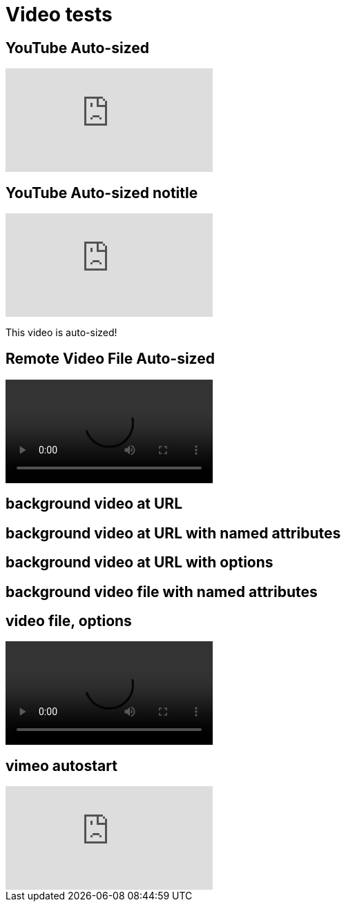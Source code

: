 // .video
// Demonstration of various reveal.js video features and AsciiDoc compact syntax for youtube.
// :include: //div[@class="slides"]
// :header_footer:
= Video tests
:revealjs_hash: true
:imagesdir: images/

== YouTube Auto-sized

video::kZH9JtPBq7k[youtube, start=34, options=autoplay]
//video::kZH9JtPBq7k[youtube, start=34, height=600, width=800, options=autoplay]

[%notitle]
== YouTube Auto-sized notitle

video::kZH9JtPBq7k[youtube, start=34, options=autoplay]

[.notes]
--
This video is auto-sized!
--

== Remote Video File Auto-sized

video::https://s3.amazonaws.com/static.slid.es/site/homepage/v1/homepage-video-editor.webm[]

[%notitle,background-iframe="https://www.youtube.com/embed/LaApqL4QjH8?rel=0&start=3&enablejsapi=1&autoplay=1&loop=1&controls=0&modestbranding=1"]
== background video at URL

[%notitle,background-video="https://s3.amazonaws.com/static.slid.es/site/homepage/v1/homepage-video-editor.mp4,https://s3.amazonaws.com/static.slid.es/site/homepage/v1/homepage-video-editor.webm",background-video-loop=true,background-video-muted=true]
== background video at URL with named attributes

[background-video="https://s3.amazonaws.com/static.slid.es/site/homepage/v1/homepage-video-editor.mp4,https://s3.amazonaws.com/static.slid.es/site/homepage/v1/homepage-video-editor.webm",options="loop,muted,notitle"]
== background video at URL with options

// Download this file and put in examples/images/ for this to be visible
// https://github.com/obilodeau/asciidoctor-assets/blob/master/videos/synthwave.mp4
[%notitle,background-video="synthwave.mp4",background-video-loop=true,background-video-muted=true]
== background video file with named attributes

// Download this file and put in examples/images/ for this to be visible
// https://github.com/obilodeau/asciidoctor-assets/blob/master/videos/synthwave.mp4
== video file, options

video::synthwave.mp4[options="autoplay,loop"]


== vimeo autostart

video::44878206[vimeo, options=autoplay]

// data-autoplay is not supported on vimeo videos
// upstream: https://github.com/hakimel/reveal.js/issues/388
